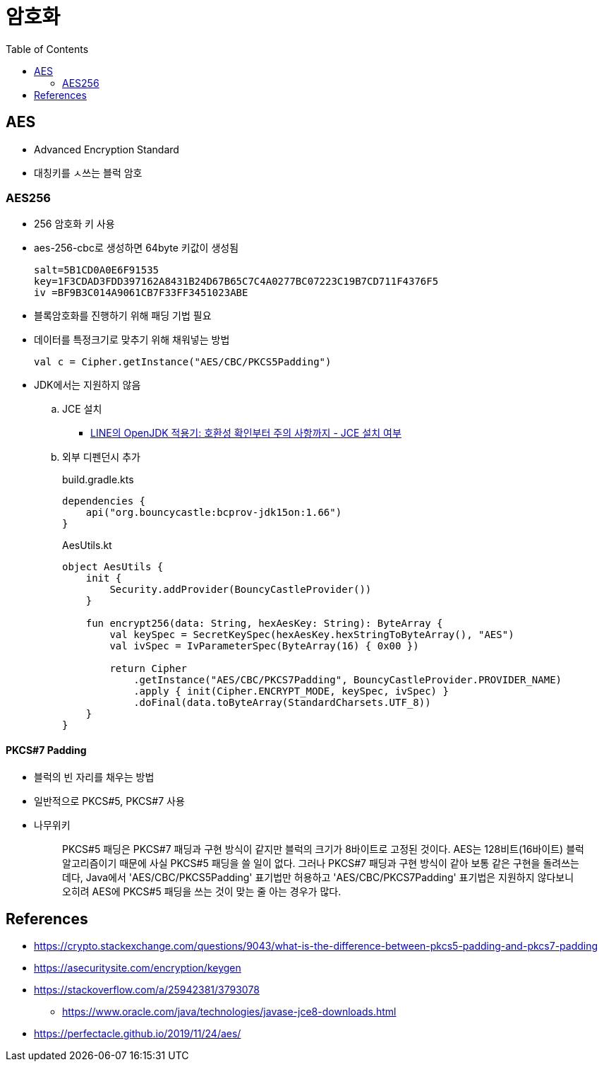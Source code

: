 = 암호화
:toc:

== AES

* Advanced Encryption Standard
* 대칭키를 ㅅ쓰는 블럭 암호

=== AES256

* 256 암호화 키 사용
* aes-256-cbc로 생성하면 64byte 키값이 생성됨
+
[source]
----
salt=5B1CD0A0E6F91535
key=1F3CDAD3FDD397162A8431B24D67B65C7C4A0277BC07223C19B7CD711F4376F5
iv =BF9B3C014A9061CB7F33FF3451023ABE
----

* 블록암호화를 진행하기 위해 패딩 기법 필요
* 데이터를 특정크기로 맞추기 위해 채워넣는 방법
+
[source]
----
val c = Cipher.getInstance("AES/CBC/PKCS5Padding")
----

* JDK에서는 지원하지 않음
.. JCE 설치
*** https://engineering.linecorp.com/ko/blog/line-open-jdk/#OpenJDK%EC%A0%81%EC%9A%A9%EA%B8%B0(JDKExodusTF)-%ED%99%95%EC%9D%B8%EB%90%9C%EC%9D%B4%EC%8A%88%EC%82%AC%ED%95%AD[LINE의 OpenJDK 적용기: 호환성 확인부터 주의 사항까지 - JCE 설치 여부]
.. 외부 디펜던시 추가
+
[source, kotlin]
.build.gradle.kts
----
dependencies {
    api("org.bouncycastle:bcprov-jdk15on:1.66")
}
----
+
[source, kotlin]
.AesUtils.kt
----
object AesUtils {
    init {
        Security.addProvider(BouncyCastleProvider())
    }

    fun encrypt256(data: String, hexAesKey: String): ByteArray {
        val keySpec = SecretKeySpec(hexAesKey.hexStringToByteArray(), "AES")
        val ivSpec = IvParameterSpec(ByteArray(16) { 0x00 })

        return Cipher
            .getInstance("AES/CBC/PKCS7Padding", BouncyCastleProvider.PROVIDER_NAME)
            .apply { init(Cipher.ENCRYPT_MODE, keySpec, ivSpec) }
            .doFinal(data.toByteArray(StandardCharsets.UTF_8))
    }
}
----

==== PKCS#7 Padding

* 블럭의 빈 자리를 채우는 방법
* 일반적으로 PKCS#5, PKCS#7 사용
* 나무위키
+
____
PKCS#5 패딩은 PKCS#7 패딩과 구현 방식이 같지만 블럭의 크기가 8바이트로 고정된 것이다. AES는 128비트(16바이트) 블럭 알고리즘이기 때문에 사실 PKCS#5 패딩을 쓸 일이 없다. 그러나 PKCS#7 패딩과 구현 방식이 같아 보통 같은 구현을 돌려쓰는데다, Java에서 'AES/CBC/PKCS5Padding' 표기법만 허용하고 'AES/CBC/PKCS7Padding' 표기법은 지원하지 않다보니 오히려 AES에 PKCS#5 패딩을 쓰는 것이 맞는 줄 아는 경우가 많다.
____

== References

* https://crypto.stackexchange.com/questions/9043/what-is-the-difference-between-pkcs5-padding-and-pkcs7-padding
* https://asecuritysite.com/encryption/keygen
* https://stackoverflow.com/a/25942381/3793078
** https://www.oracle.com/java/technologies/javase-jce8-downloads.html
* https://perfectacle.github.io/2019/11/24/aes/

